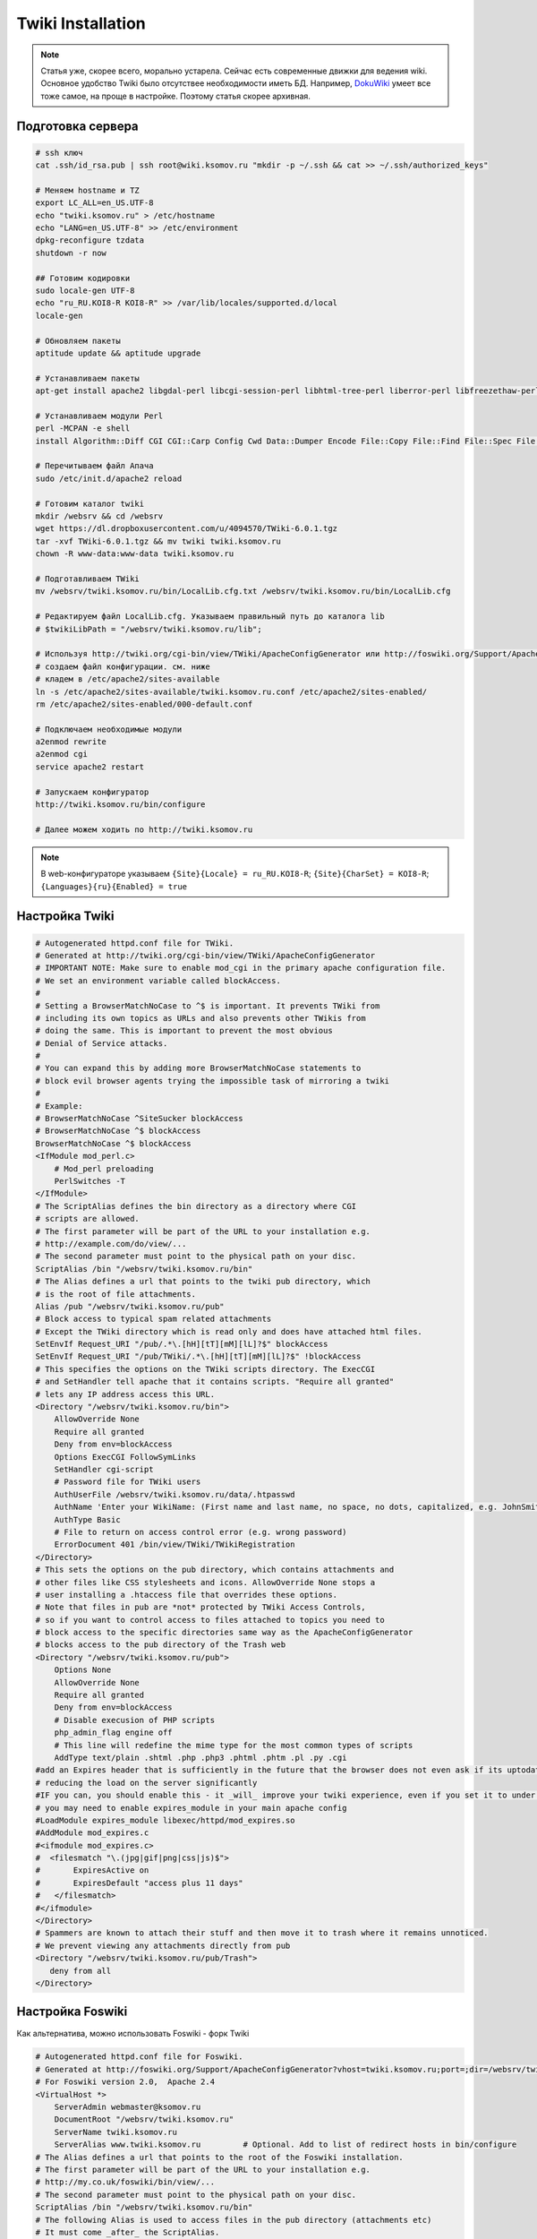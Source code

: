 .. index:: twiki, wiki, foswiki

.. _twiki-installation:

Twiki Installation
==================

.. note::

  Статья уже, скорее всего, морально устарела. Сейчас есть современные движки для ведения wiki. Основное удобство Twiki было отсутствее необходимости иметь БД. Например, `DokuWiki <https://www.dokuwiki.org/dokuwiki>`_ умеет все тоже самое, на проще в настройке. Поэтому статья скорее архивная.

Подготовка сервера
------------------

.. code-block:: bash

  # ssh ключ
  cat .ssh/id_rsa.pub | ssh root@wiki.ksomov.ru "mkdir -p ~/.ssh && cat >> ~/.ssh/authorized_keys"

  # Меняем hostname и TZ
  export LC_ALL=en_US.UTF-8
  echo "twiki.ksomov.ru" > /etc/hostname
  echo "LANG=en_US.UTF-8" >> /etc/environment
  dpkg-reconfigure tzdata
  shutdown -r now

  ## Готовим кодировки
  sudo locale-gen UTF-8
  echo "ru_RU.KOI8-R KOI8-R" >> /var/lib/locales/supported.d/local
  locale-gen

  # Обновляем пакеты
  aptitude update && aptitude upgrade

  # Устанавливаем пакеты
  apt-get install apache2 libgdal-perl libcgi-session-perl libhtml-tree-perl liberror-perl libfreezethaw-perl libjpeg62 rcs libapache2-mod-perl2-doc libapache2-mod-perl2 libapache2-mod-php5 latex2html sendmail-bin

  # Устанавливаем модули Perl
  perl -MCPAN -e shell
  install Algorithm::Diff CGI CGI::Carp Config Cwd Data::Dumper Encode File::Copy File::Find File::Spec File::Temp FileHandle HTML::Parser HTML::Entities IO::File Net::SMTP Text::Diff Time::Local Archive::Tar Authen::SASL CGI::Cookie CGI::Session Crypt::SMIME Digest::base Digest::SHA1 JSON Locale::Maketext::Lexicon Net::SMTP URI

  # Перечитываем файл Апача
  sudo /etc/init.d/apache2 reload

  # Готовим каталог twiki
  mkdir /websrv && cd /websrv 
  wget https://dl.dropboxusercontent.com/u/4094570/TWiki-6.0.1.tgz
  tar -xvf TWiki-6.0.1.tgz && mv twiki twiki.ksomov.ru
  chown -R www-data:www-data twiki.ksomov.ru

  # Подготавливаем TWiki
  mv /websrv/twiki.ksomov.ru/bin/LocalLib.cfg.txt /websrv/twiki.ksomov.ru/bin/LocalLib.cfg

  # Редактируем файл LocalLib.cfg. Указываем правильный путь до каталога lib
  # $twikiLibPath = "/websrv/twiki.ksomov.ru/lib";

  # Используя http://twiki.org/cgi-bin/view/TWiki/ApacheConfigGenerator или http://foswiki.org/Support/ApacheConfigGenerator
  # создаем файл конфигурации. см. ниже
  # кладем в /etc/apache2/sites-available
  ln -s /etc/apache2/sites-available/twiki.ksomov.ru.conf /etc/apache2/sites-enabled/
  rm /etc/apache2/sites-enabled/000-default.conf

  # Подключаем необходимые модули
  a2enmod rewrite
  a2enmod cgi
  service apache2 restart
   
  # Запускаем конфигуратор
  http://twiki.ksomov.ru/bin/configure
   
  # Далее можем ходить по http://twiki.ksomov.ru
     

.. note::

  В web-конфигураторе указываем ``{Site}{Locale} = ru_RU.KOI8-R``; ``{Site}{CharSet} = KOI8-R``; ``{Languages}{ru}{Enabled} = true``

Настройка Twiki
---------------

.. code-block:: none

  # Autogenerated httpd.conf file for TWiki.
  # Generated at http://twiki.org/cgi-bin/view/TWiki/ApacheConfigGenerator
  # IMPORTANT NOTE: Make sure to enable mod_cgi in the primary apache configuration file.
  # We set an environment variable called blockAccess.
  #
  # Setting a BrowserMatchNoCase to ^$ is important. It prevents TWiki from
  # including its own topics as URLs and also prevents other TWikis from
  # doing the same. This is important to prevent the most obvious
  # Denial of Service attacks.
  #
  # You can expand this by adding more BrowserMatchNoCase statements to
  # block evil browser agents trying the impossible task of mirroring a twiki
  #
  # Example:
  # BrowserMatchNoCase ^SiteSucker blockAccess
  # BrowserMatchNoCase ^$ blockAccess
  BrowserMatchNoCase ^$ blockAccess
  <IfModule mod_perl.c>
      # Mod_perl preloading
      PerlSwitches -T
  </IfModule>
  # The ScriptAlias defines the bin directory as a directory where CGI
  # scripts are allowed.
  # The first parameter will be part of the URL to your installation e.g.
  # http://example.com/do/view/...
  # The second parameter must point to the physical path on your disc.
  ScriptAlias /bin "/websrv/twiki.ksomov.ru/bin"
  # The Alias defines a url that points to the twiki pub directory, which
  # is the root of file attachments.
  Alias /pub "/websrv/twiki.ksomov.ru/pub"
  # Block access to typical spam related attachments
  # Except the TWiki directory which is read only and does have attached html files.
  SetEnvIf Request_URI "/pub/.*\.[hH][tT][mM][lL]?$" blockAccess
  SetEnvIf Request_URI "/pub/TWiki/.*\.[hH][tT][mM][lL]?$" !blockAccess
  # This specifies the options on the TWiki scripts directory. The ExecCGI
  # and SetHandler tell apache that it contains scripts. "Require all granted"
  # lets any IP address access this URL.
  <Directory "/websrv/twiki.ksomov.ru/bin">
      AllowOverride None
      Require all granted
      Deny from env=blockAccess
      Options ExecCGI FollowSymLinks
      SetHandler cgi-script
      # Password file for TWiki users
      AuthUserFile /websrv/twiki.ksomov.ru/data/.htpasswd
      AuthName 'Enter your WikiName: (First name and last name, no space, no dots, capitalized, e.g. JohnSmith)'
      AuthType Basic
      # File to return on access control error (e.g. wrong password)
      ErrorDocument 401 /bin/view/TWiki/TWikiRegistration
  </Directory>
  # This sets the options on the pub directory, which contains attachments and
  # other files like CSS stylesheets and icons. AllowOverride None stops a
  # user installing a .htaccess file that overrides these options.
  # Note that files in pub are *not* protected by TWiki Access Controls,
  # so if you want to control access to files attached to topics you need to
  # block access to the specific directories same way as the ApacheConfigGenerator
  # blocks access to the pub directory of the Trash web
  <Directory "/websrv/twiki.ksomov.ru/pub">
      Options None
      AllowOverride None
      Require all granted
      Deny from env=blockAccess
      # Disable execusion of PHP scripts
      php_admin_flag engine off
      # This line will redefine the mime type for the most common types of scripts
      AddType text/plain .shtml .php .php3 .phtml .phtm .pl .py .cgi
  #add an Expires header that is sufficiently in the future that the browser does not even ask if its uptodate
  # reducing the load on the server significantly
  #IF you can, you should enable this - it _will_ improve your twiki experience, even if you set it to under one day.
  # you may need to enable expires_module in your main apache config
  #LoadModule expires_module libexec/httpd/mod_expires.so
  #AddModule mod_expires.c
  #<ifmodule mod_expires.c>
  #  <filesmatch "\.(jpg|gif|png|css|js)$">
  #       ExpiresActive on
  #       ExpiresDefault "access plus 11 days"
  #   </filesmatch>
  #</ifmodule>
  </Directory>
  # Spammers are known to attach their stuff and then move it to trash where it remains unnoticed.
  # We prevent viewing any attachments directly from pub
  <Directory "/websrv/twiki.ksomov.ru/pub/Trash">
     deny from all
  </Directory>


Настройка Foswiki
-----------------

Как альтернатива, можно использовать Foswiki - форк Twiki

.. code-block:: none

  # Autogenerated httpd.conf file for Foswiki.
  # Generated at http://foswiki.org/Support/ApacheConfigGenerator?vhost=twiki.ksomov.ru;port=;dir=/websrv/twiki.ksomov.ru;symlink=;pathurl=/;shorterurls=enabled;engine=CGI;fastcgimodule=fcgid;fcgidreqlen=;apver=2;confighost=;configip=;configuser=;loginmanager=Template;htpath=;errordocument=UserRegistration;errorcustom=;disablephp=on;blockpubhtml=on;blocktrashpub=on;controlattach=;blockspiders=;foswikiversion=2.0;apacheversion=2.4;timeout=;ssl=;sslcert=/etc/ssl/apache2/yourservercert.pem;sslchain=/etc/ssl/apache2/sub.class1.server.ca.pem;sslkey=/etc/ssl/apache2/yourservercertkey.pem
  # For Foswiki version 2.0,  Apache 2.4
  <VirtualHost *>
      ServerAdmin webmaster@ksomov.ru
      DocumentRoot "/websrv/twiki.ksomov.ru"
      ServerName twiki.ksomov.ru
      ServerAlias www.twiki.ksomov.ru         # Optional. Add to list of redirect hosts in bin/configure
  # The Alias defines a url that points to the root of the Foswiki installation.
  # The first parameter will be part of the URL to your installation e.g.
  # http://my.co.uk/foswiki/bin/view/...
  # The second parameter must point to the physical path on your disc.
  ScriptAlias /bin "/websrv/twiki.ksomov.ru/bin"
  # The following Alias is used to access files in the pub directory (attachments etc)
  # It must come _after_ the ScriptAlias.
  # If short URLs are enabled, and any other local directories or files need to be accessed directly, they
  # must also be specified in an Alias statement, and must not conflict with a web name.
  Alias /pub "/websrv/twiki.ksomov.ru/pub"
  Alias /robots.txt "/websrv/twiki.ksomov.ru/robots.txt"
  #  Rewriting is required for Short URLs, and Attachment redirecting to viewfile
  RewriteEngine    on
  #RewriteLog "/var/log/apache/rewrite.log"
  #RewriteLogLevel 0
  # short urls
  Alias / "/websrv/twiki.ksomov.ru/bin/view/"
  RewriteRule ^/+bin/+view/+(.*) /$1 [L,NE,R]
  RewriteRule ^/+bin/+view$ / [L,NE,R]
  # Block access to typical spam related attachments
  # Except the Foswiki directory which is read only and does have attached html files.
  SetEnvIf Request_URI "/pub/.*\.[hH][tT][mM][lL]?$" blockAccess
  SetEnvIf Request_URI "/pub/System/.*\.[hH][tT][mM][lL]?$" !blockAccess
  # This enables access to the documents in the Foswiki root directory
  <Directory "/websrv/twiki.ksomov.ru">
      <RequireAll>
          Require all granted
          Require not env blockAccess
      </RequireAll>
  </Directory>
  # This specifies the options on the Foswiki scripts directory. The ExecCGI
  # and SetHandler tell apache that it contains scripts. "Allow from all"
  # lets any IP address access this URL.
  # Note:  If you use SELinux, you also have to "Allow httpd cgi support" in your SELinux policies
  <Directory "/websrv/twiki.ksomov.ru/bin">
      AllowOverride None
      <RequireAll>
          Require all granted
          Require not env blockAccess
      </RequireAll>
      Options +ExecCGI  -FollowSymLinks
      SetHandler cgi-script
      # Password file for Foswiki users
      AuthUserFile "/websrv/twiki.ksomov.ru/data/.htpasswd"
      AuthName 'Enter your WikiName: (First name and last name, no space, no dots, capitalized, e.g. JohnSmith). Cancel to register if you do not have one.'
      AuthType Basic
      # File to return on access control error (e.g. wrong password)
      ErrorDocument 401 /System/UserRegistration
  </Directory>
  # This sets the options on the pub directory, which contains attachments and
  # other files like CSS stylesheets and icons. AllowOverride None stops a
  # user installing a .htaccess file that overrides these options.
  # Note that files in pub are *not* protected by Foswiki Access Controls,
  # so if you want to control access to files attached to topics you need to
  # block access to the specific directories same way as the ApacheConfigGenerator
  # blocks access to the pub directory of the Trash web
  <Directory "/websrv/twiki.ksomov.ru/pub">
      Options None
      Options -FollowSymLinks
      AllowOverride None
      <RequireAll>
          Require all granted
          Require not env blockAccess
      </RequireAll>
      ErrorDocument 404 /bin/viewfile
     # If you have PHP installed as Apache module, one of the below directives will ensure
     # that it is disabled.   The "ifmodule" statements should prevent this from causing
     # errors if php is not installed.
      <ifmodule mod_php3.c>
          php3_engine off
      </ifmodule>
      <ifmodule mod_php4.c>
          php_admin_flag engine off
      </ifmodule>
      <ifmodule mod_php5.c>
          php_admin_flag engine off
      </ifmodule>
     # This line will redefine the mime type for the most common types of scripts
      AddType text/plain .shtml .php .php3 .phtml .phtm .pl .py .cgi
     #
     # add an Expires header that is sufficiently in the future that the browser does not even ask if its uptodate
     # reducing the load on the server significantly
     # IF you can, you should enable this - it _will_ improve your Foswiki experience, even if you set it to under one day.
     # you may need to enable expires_module in your main apache config
     #LoadModule expires_module libexec/httpd/mod_expires.so
     #AddModule mod_expires.c
     #<ifmodule mod_expires.c>
     #  <filesmatch "\.(jpe?g|gif|png|css(\.gz)?|js(\.gz)?|ico)$">
     #       ExpiresActive on
     #       ExpiresDefault "access plus 11 days"
     #   </filesmatch>
     #</ifmodule>
     #
     # Serve pre-compressed versions of .js and .css files, if they exist
     # Some browsers do not handle this correctly, which is why it is disabled by default
     # <FilesMatch "\.(js|css)$">
     #         RewriteEngine on
     #         RewriteCond %{HTTP:Accept-encoding} gzip
     #         RewriteCond %{REQUEST_FILENAME}.gz -f
     #         RewriteRule ^(.*)$ %{REQUEST_URI}.gz [L,QSA]
     # </FilesMatch>
     # <FilesMatch "\.(js|css)\?.*$">
     #         RewriteEngine on
     #         RewriteCond %{HTTP:Accept-encoding} gzip
     #         RewriteCond %{REQUEST_FILENAME}.gz -f
     #         RewriteRule ^([^?]*)\?(.*)$ $1.gz?$2 [L]
     # </FilesMatch>
     # <FilesMatch "\.js\.gz(\?.*)?$">
     #         AddEncoding x-gzip .gz
     #         AddType application/x-javascript .gz
     # </FilesMatch>
     # <FilesMatch "\.css\.gz(\?.*)?$">
     #         AddEncoding x-gzip .gz
     #         AddType text/css .gz
     # </FilesMatch>
  </Directory>
  # Spammers are known to attach their stuff and then move it to trash where it remains unnoticed.
  # We prevent viewing any attachments directly from pub
  <Directory "/websrv/twiki.ksomov.ru/pub/Trash">
      Require all denied
  </Directory>
  # Security note: All other directories should be set so
  # that they are *not* visible as URLs, so we set them as =deny from all=.
  <Directory "/websrv/twiki.ksomov.ru/data">
      Require all denied
  </Directory>
  <Directory "/websrv/twiki.ksomov.ru/templates">
      Require all denied
  </Directory>
  <Directory "/websrv/twiki.ksomov.ru/lib">
      Require all denied
  </Directory>
  <Directory "/websrv/twiki.ksomov.ru/locale">
      Require all denied
  </Directory>
  <Directory "/websrv/twiki.ksomov.ru/tools">
      Require all denied
  </Directory>
  <Directory "/websrv/twiki.ksomov.ru/working">
      Require all denied
  </Directory>
  # We set an environment variable called blockAccess.
  #
  # Setting a BrowserMatchNoCase to ^$ is important. It prevents Foswiki from
  # including its own topics as URLs and also prevents other Foswikis from
  # doing the same. This is important to prevent the most obvious
  # Denial of Service attacks.
  #
  # You can expand this by adding more BrowserMatchNoCase statements to
  # block evil browser agents trying to crawl your Foswiki
  #
  # Example:
  # BrowserMatchNoCase ^SiteSucker blockAccess
  # BrowserMatchNoCase ^$ blockAccess
  BrowserMatchNoCase ^$ blockAccess
  </VirtualHost>
